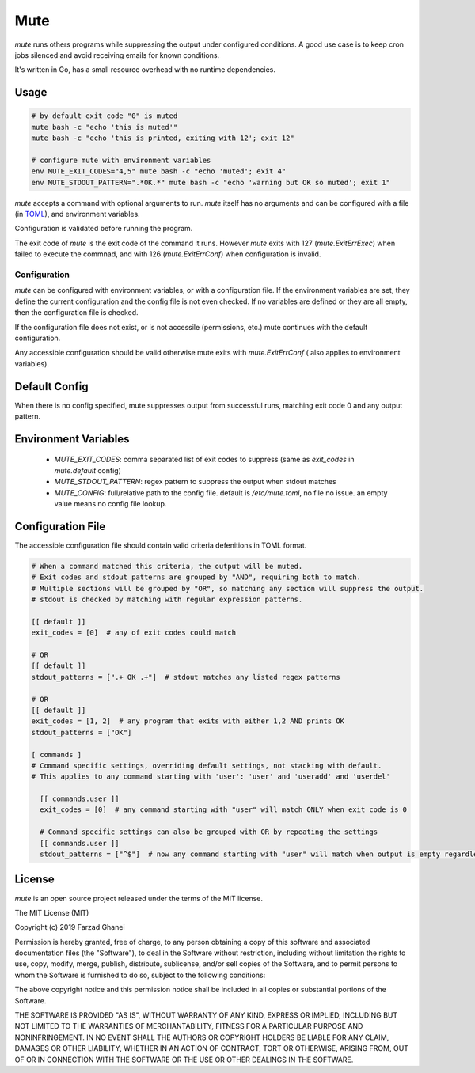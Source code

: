 ****
Mute
****

`mute` runs others programs while suppressing the output under configured
conditions. A good use case is to keep cron jobs silenced and avoid receiving
emails for known conditions.

It's written in Go, has a small resource overhead with no runtime dependencies.


Usage
=====

.. code-block::

    # by default exit code "0" is muted
    mute bash -c "echo 'this is muted'"
    mute bash -c "echo 'this is printed, exiting with 12'; exit 12"

    # configure mute with environment variables
    env MUTE_EXIT_CODES="4,5" mute bash -c "echo 'muted'; exit 4"
    env MUTE_STDOUT_PATTERN=".*OK.*" mute bash -c "echo 'warning but OK so muted'; exit 1"

`mute` accepts a command with optional arguments to run. `mute` itself
has no arguments and can be configured with a file (in `TOML <https://github.com/toml-lang/toml>`_),
and environment variables.

Configuration is validated before running the program.

The exit code of `mute` is the exit code of the command it runs.
However `mute` exits with 127 (`mute.ExitErrExec`) when failed to execute the commnad,
and with 126 (`mute.ExitErrConf`) when configuration is invalid.


Configuration
-------------

`mute` can be configured with environment variables, or with a configuration file.
If the environment variables are set, they define the current configuration and
the config file is not even checked. If no variables are defined or they are all empty,
then the configuration file is checked.

If the configuration file does not exist, or is not accessile (permissions, etc.)
mute continues with the default configuration.

Any accessible configuration should be valid otherwise mute exits with `mute.ExitErrConf` (
also applies to environment variables).


Default Config
==============
When there is no config specified, mute suppresses output from successful runs, matching
exit code 0 and any output pattern.


Environment Variables
=====================

  * `MUTE_EXIT_CODES`: comma separated list of exit codes to suppress (same as `exit_codes` in `mute.default` config)
  * `MUTE_STDOUT_PATTERN`: regex pattern to suppress the output when stdout matches
  * `MUTE_CONFIG`: full/relative path to the config file. default is `/etc/mute.toml`, no file no issue.
    an empty value means no config file lookup.


Configuration File
===================

The accessible configuration file should contain valid criteria defenitions in TOML format.


.. code-block::

    # When a command matched this criteria, the output will be muted.
    # Exit codes and stdout patterns are grouped by "AND", requiring both to match.
    # Multiple sections will be grouped by "OR", so matching any section will suppress the output.
    # stdout is checked by matching with regular expression patterns.

    [[ default ]]
    exit_codes = [0]  # any of exit codes could match

    # OR
    [[ default ]]
    stdout_patterns = [".+ OK .+"]  # stdout matches any listed regex patterns

    # OR
    [[ default ]]
    exit_codes = [1, 2]  # any program that exits with either 1,2 AND prints OK
    stdout_patterns = ["OK"]

    [ commands ]
    # Command specific settings, overriding default settings, not stacking with default.
    # This applies to any command starting with 'user': 'user' and 'useradd' and 'userdel'

      [[ commands.user ]]
      exit_codes = [0]  # any command starting with "user" will match ONLY when exit code is 0

      # Command specific settings can also be grouped with OR by repeating the settings
      [[ commands.user ]]
      stdout_patterns = ["^$"]  # now any command starting with "user" will match when output is empty regardless of exit code


License
=======

`mute` is an open source project released under the terms of the MIT license.

The MIT License (MIT)

Copyright (c) 2019 Farzad Ghanei

Permission is hereby granted, free of charge, to any person obtaining a copy
of this software and associated documentation files (the "Software"), to deal
in the Software without restriction, including without limitation the rights
to use, copy, modify, merge, publish, distribute, sublicense, and/or sell
copies of the Software, and to permit persons to whom the Software is
furnished to do so, subject to the following conditions:

The above copyright notice and this permission notice shall be included in all
copies or substantial portions of the Software.

THE SOFTWARE IS PROVIDED "AS IS", WITHOUT WARRANTY OF ANY KIND, EXPRESS OR
IMPLIED, INCLUDING BUT NOT LIMITED TO THE WARRANTIES OF MERCHANTABILITY,
FITNESS FOR A PARTICULAR PURPOSE AND NONINFRINGEMENT. IN NO EVENT SHALL THE
AUTHORS OR COPYRIGHT HOLDERS BE LIABLE FOR ANY CLAIM, DAMAGES OR OTHER
LIABILITY, WHETHER IN AN ACTION OF CONTRACT, TORT OR OTHERWISE, ARISING FROM,
OUT OF OR IN CONNECTION WITH THE SOFTWARE OR THE USE OR OTHER DEALINGS IN THE
SOFTWARE.
